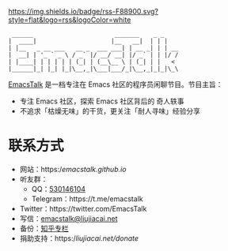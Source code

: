 [[https://twitter.com/EmacsTalk][https://img.shields.io/twitter/follow/emacstalk.svg]]
[[https://t.me/emacstalk][file:static/images/chat-on-telegram.svg]]
[[https://emacstalk.github.io/podcast/index.xml][https://img.shields.io/badge/rss-F88900.svg?style=flat&logo=rss&logoColor=white]]

#+begin_src
 ______                       _______    _ _
|  ____|                     |__   __|  | | |
| |__   _ __ ___   __ _  ___ ___| | __ _| | | __
|  __| | '_ ` _ \ / _` |/ __/ __| |/ _` | | |/ /
| |____| | | | | | (_| | (__\__ \ | (_| | |   <
|______|_| |_| |_|\__,_|\___|___/_|\__,_|_|_|\_\
#+end_src

[[https://emacstalk.github.io/][EmacsTalk]] 是一档专注在 Emacs 社区的程序员闲聊节目。节目主旨：
- 专注 Emacs 社区，探索 Emacs 社区背后的 奇人轶事
- 不追求「枯燥无味」的干货，更关注「耐人寻味」经验分享

* 联系方式
- 网站：https://emacstalk.github.io/
- 听友群：
  - QQ：[[https://jq.qq.com/?_wv=1027&k=9tAXJ8gG][530146104]]
  - Telegram：https://t.me/emacstalk
- Twitter：https://twitter.com/EmacsTalk
- 写信：[[mailto:emacstalk@liujiacai.net][emacstalk@liujiacai.net]]
- 备份：[[https://www.zhihu.com/column/c_1392481558700384256][知乎专栏]]
- 捐助支持：https://liujiacai.net/donate/
